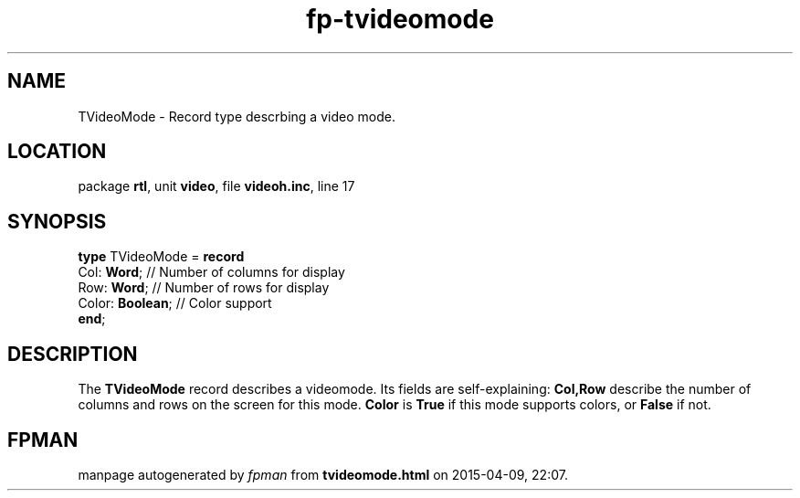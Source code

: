 .\" file autogenerated by fpman
.TH "fp-tvideomode" 3 "2014-03-14" "fpman" "Free Pascal Programmer's Manual"
.SH NAME
TVideoMode - Record type descrbing a video mode.
.SH LOCATION
package \fBrtl\fR, unit \fBvideo\fR, file \fBvideoh.inc\fR, line 17
.SH SYNOPSIS
\fBtype\fR TVideoMode = \fBrecord\fR
  Col: \fBWord\fR;      // Number of columns for display
  Row: \fBWord\fR;      // Number of rows for display
  Color: \fBBoolean\fR; // Color support
.br
\fBend\fR;
.SH DESCRIPTION
The \fBTVideoMode\fR record describes a videomode. Its fields are self-explaining: \fBCol,Row\fR describe the number of columns and rows on the screen for this mode. \fBColor\fR is \fBTrue\fR if this mode supports colors, or \fBFalse\fR if not.


.SH FPMAN
manpage autogenerated by \fIfpman\fR from \fBtvideomode.html\fR on 2015-04-09, 22:07.


